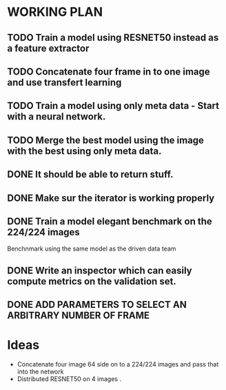 * WORKING PLAN
   
** TODO Train a model using RESNET50 instead as a feature extractor

** TODO Concatenate four frame in to one image and use transfert learning

** TODO Train a model using only meta data - Start with a neural network.

** TODO Merge the best model using the image with the best using only meta data.

** DONE It should be able to return stuff.
   CLOSED: [2017-11-11 Sat 19:06]

** DONE Make sur the iterator is working properly
   CLOSED: [2017-11-11 Sat 19:06]
** DONE Train a model elegant benchmark on the 224/224 images
   CLOSED: [2017-11-11 Sat 19:06]

   Benchnmark using the same model as the driven data team

** DONE Write an inspector which can easily compute metrics on the validation set.
   CLOSED: [2017-11-11 Sat 19:06]

** DONE ADD PARAMETERS TO SELECT AN ARBITRARY NUMBER OF FRAME

* Ideas

- Concatenate four image 64 side on to a 224/224 images and pass that into the network
- Distributed RESNET50 on 4 images .



